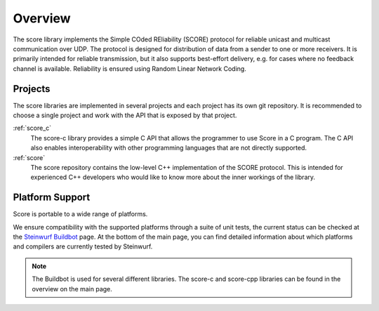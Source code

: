 .. _overview_score:

Overview
========

The score library implements the Simple COded REliability (SCORE) protocol
for reliable unicast and multicast communication over UDP. The protocol is
designed for distribution of data from a sender to one or more receivers.
It is primarily intended for reliable transmission, but it also supports
best-effort delivery, e.g. for cases where no feedback channel is available.
Reliability is ensured using Random Linear Network Coding.

.. _projects_score:

Projects
--------

The score libraries are implemented in several projects and each project has
its own git repository. It is recommended to choose a single project and work
with the API that is exposed by that project.

.. :ref:`score_cpp`
    The score-cpp library defines a simple, high-level C++ API to conveniently
    access the basic functionality of Score, such as sending and receiving
    data. It is very easy to integrate score-cpp into your C++ project,
    so **it is the recommended option for most users**.

:ref:`score_c`
    The score-c library provides a simple C API that allows the programmer to
    use Score in a C program. The C API also enables interoperability with
    other programming languages that are not directly supported.

:ref:`score`
    The score repository contains the low-level C++ implementation of the SCORE
    protocol. This is intended for experienced C++ developers who would like
    to know more about the inner workings of the library.


Platform Support
----------------

Score is portable to a wide range of platforms.

We ensure compatibility with the supported platforms through a suite of unit
tests, the current status can be checked at the `Steinwurf Buildbot`_ page.
At the bottom of the main page, you can find detailed information
about which platforms and compilers are currently tested by Steinwurf.

.. _Steinwurf Buildbot: http://buildbot.steinwurf.com

.. note:: The Buildbot is used for several different libraries. The
  score-c and score-cpp libraries can be found in the overview on the
  main page.
